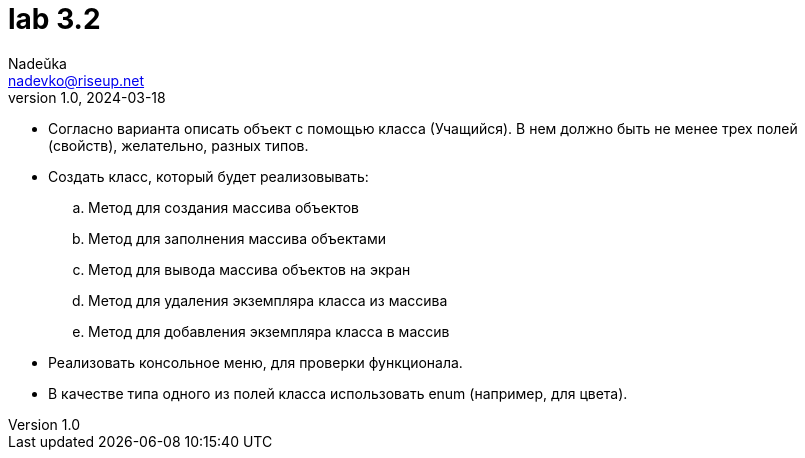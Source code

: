 = lab 3.2
Nadeŭka <nadevko@riseup.net>
v1.0, 2024-03-18

* Согласно варианта описать объект с помощью класса (Учащийся).
В нем должно быть не менее трех полей (свойств), желательно, разных типов.
* Создать класс, который будет реализовывать:
.. Метод для создания массива объектов
.. Метод для заполнения массива объектами
.. Метод для вывода массива объектов на экран
.. Метод для удаления экземпляра класса из массива
.. Метод для добавления экземпляра класса в массив
* Реализовать консольное меню, для проверки функционала.
* В качестве типа одного из полей класса использовать enum (например, для
  цвета).
